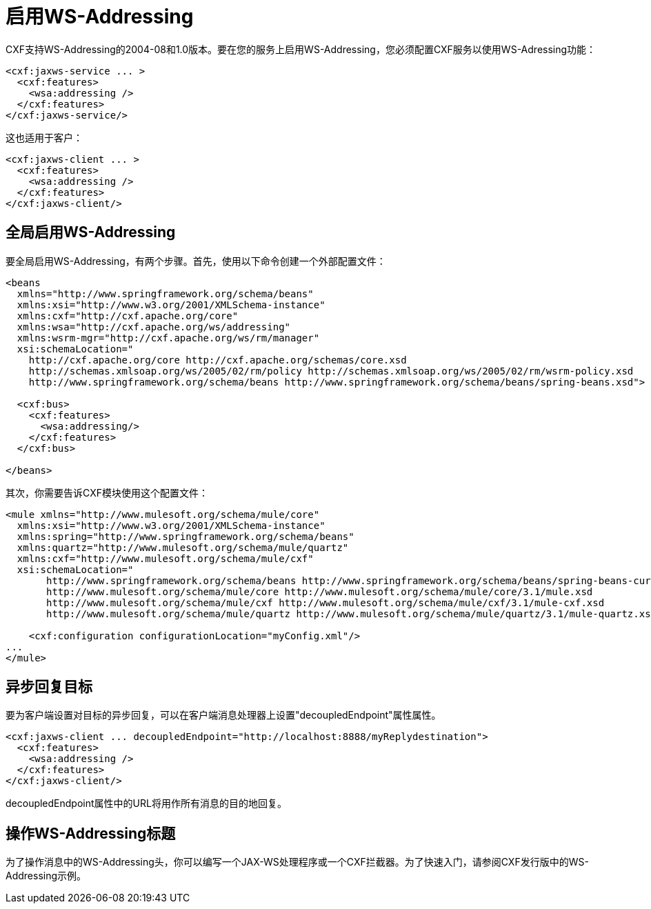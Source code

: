 = 启用WS-Addressing
:keywords: cxf

CXF支持WS-Addressing的2004-08和1.0版本。要在您的服务上启用WS-Addressing，您必须配置CXF服务以使用WS-Adressing功能：

[source,xml, linenums]
----
<cxf:jaxws-service ... >
  <cxf:features>
    <wsa:addressing />
  </cxf:features>
</cxf:jaxws-service/>
----

这也适用于客户：

[source,xml, linenums]
----
<cxf:jaxws-client ... >
  <cxf:features>
    <wsa:addressing />
  </cxf:features>
</cxf:jaxws-client/>
----

== 全局启用WS-Addressing

要全局启用WS-Addressing，有两个步骤。首先，使用以下命令创建一个外部配置文件：

[source,xml, linenums]
----
<beans
  xmlns="http://www.springframework.org/schema/beans"
  xmlns:xsi="http://www.w3.org/2001/XMLSchema-instance"
  xmlns:cxf="http://cxf.apache.org/core"
  xmlns:wsa="http://cxf.apache.org/ws/addressing"
  xmlns:wsrm-mgr="http://cxf.apache.org/ws/rm/manager"
  xsi:schemaLocation="
    http://cxf.apache.org/core http://cxf.apache.org/schemas/core.xsd
    http://schemas.xmlsoap.org/ws/2005/02/rm/policy http://schemas.xmlsoap.org/ws/2005/02/rm/wsrm-policy.xsd
    http://www.springframework.org/schema/beans http://www.springframework.org/schema/beans/spring-beans.xsd">
  
  <cxf:bus>
    <cxf:features>
      <wsa:addressing/>
    </cxf:features>
  </cxf:bus>
     
</beans>
----

其次，你需要告诉CXF模块使用这个配置文件：

[source,xml, linenums]
----
<mule xmlns="http://www.mulesoft.org/schema/mule/core"
  xmlns:xsi="http://www.w3.org/2001/XMLSchema-instance"
  xmlns:spring="http://www.springframework.org/schema/beans"
  xmlns:quartz="http://www.mulesoft.org/schema/mule/quartz"
  xmlns:cxf="http://www.mulesoft.org/schema/mule/cxf"
  xsi:schemaLocation="
       http://www.springframework.org/schema/beans http://www.springframework.org/schema/beans/spring-beans-current.xsd
       http://www.mulesoft.org/schema/mule/core http://www.mulesoft.org/schema/mule/core/3.1/mule.xsd
       http://www.mulesoft.org/schema/mule/cxf http://www.mulesoft.org/schema/mule/cxf/3.1/mule-cxf.xsd
       http://www.mulesoft.org/schema/mule/quartz http://www.mulesoft.org/schema/mule/quartz/3.1/mule-quartz.xsd">
   
    <cxf:configuration configurationLocation="myConfig.xml"/>
...
</mule>
----

== 异步回复目标

要为客户端设置对目标的异步回复，可以在客户端消息处理器上设置"decoupledEndpoint"属性属性。

[source,xml, linenums]
----
<cxf:jaxws-client ... decoupledEndpoint="http://localhost:8888/myReplydestination">
  <cxf:features>
    <wsa:addressing />
  </cxf:features>
</cxf:jaxws-client/>
----

decoupledEndpoint属性中的URL将用作所有消息的目的地回复。

== 操作WS-Addressing标题

为了操作消息中的WS-Addressing头，你可以编写一个JAX-WS处理程序或一个CXF拦截器。为了快速入门，请参阅CXF发行版中的WS-Addressing示例。
